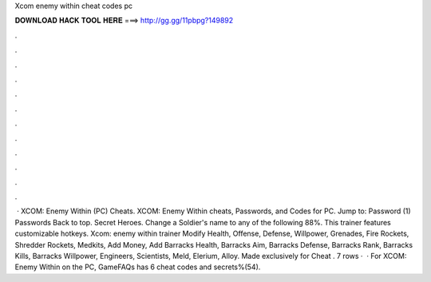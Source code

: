Xcom enemy within cheat codes pc

𝐃𝐎𝐖𝐍𝐋𝐎𝐀𝐃 𝐇𝐀𝐂𝐊 𝐓𝐎𝐎𝐋 𝐇𝐄𝐑𝐄 ===> http://gg.gg/11pbpg?149892

.

.

.

.

.

.

.

.

.

.

.

.

 · XCOM: Enemy Within (PC) Cheats. XCOM: Enemy Within cheats, Passwords, and Codes for PC. Jump to: Password (1) Passwords Back to top. Secret Heroes. Change a Soldier's name to any of the following 88%. This trainer features customizable hotkeys. Xcom: enemy within trainer Modify Health, Offense, Defense, Willpower, Grenades, Fire Rockets, Shredder Rockets, Medkits, Add Money, Add Barracks Health, Barracks Aim, Barracks Defense, Barracks Rank, Barracks Kills, Barracks Willpower, Engineers, Scientists, Meld, Elerium, Alloy. Made exclusively for Cheat . 7 rows ·  · For XCOM: Enemy Within on the PC, GameFAQs has 6 cheat codes and secrets%(54).